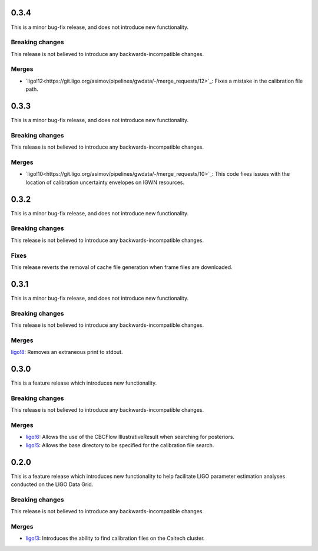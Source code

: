 0.3.4
=====


This is a minor bug-fix release, and does not introduce new functionality.

Breaking changes
----------------

This release is not believed to introduce any backwards-incompatible changes.

Merges
------

+ `ligo!12<https://git.ligo.org/asimov/pipelines/gwdata/-/merge_requests/12>`_: Fixes a mistake in the calibration file path.


0.3.3
=====

This is a minor bug-fix release, and does not introduce new functionality.

Breaking changes
----------------

This release is not believed to introduce any backwards-incompatible changes.

Merges
------

+ `ligo!10<https://git.ligo.org/asimov/pipelines/gwdata/-/merge_requests/10>`_: This code fixes issues with the location of calibration uncertainty envelopes on IGWN resources.




0.3.2
=====

This is a minor bug-fix release, and does not introduce new functionality.

Breaking changes
----------------

This release is not believed to introduce any backwards-incompatible changes.

Fixes
-----

This release reverts the removal of cache file generation when frame files are downloaded.

0.3.1
=====

This is a minor bug-fix release, and does not introduce new functionality.

Breaking changes
----------------

This release is not believed to introduce any backwards-incompatible changes.

Merges
------

`ligo!8 <https://git.ligo.org/asimov/pipelines/gwdata/-/merge_requests/8>`_: Removes an extraneous print to stdout.


0.3.0
=====

This is a feature release which introduces new functionality.

Breaking changes
-----------------

This release is not believed to introduce any backwards-incompatible changes.

Merges
------

+ `ligo!6 <https://git.ligo.org/asimov/pipelines/gwdata/-/merge_requests/6>`_: Allows the use of the CBCFlow IllustrativeResult when searching for posteriors.
+ `ligo!5 <https://git.ligo.org/asimov/pipelines/gwdata/-/merge_requests/5>`_: Allows the base directory to be specified for the calibration file search.

0.2.0
=====

This is a feature release which introduces new functionality to help facilitate LIGO parameter estimation analyses conducted on the LIGO Data Grid.

Breaking changes
----------------

This release is not believed to introduce any backwards-incompatible changes.

Merges
------
+ `ligo!3 <https://git.ligo.org/asimov/pipelines/gwdata/-/merge_requests/3>`_: Introduces the ability to find calibration files on the Caltech cluster.



